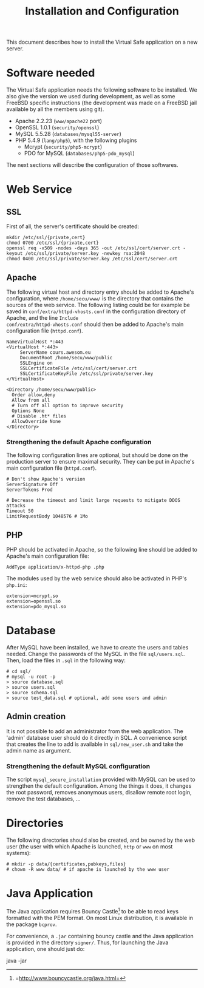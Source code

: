 #+TITLE: Installation and Configuration
#+AUTHOR: 
#+LATEX_HEADER: \usepackage[a4paper]{geometry}
#+LATEX_HEADER: \geometry{hscale=0.7,vscale=0.7,centering}
#+LATEX_HEADER: \usepackage[pdftex]{hyperref}
#+LATEX_HEADER: \hypersetup{colorlinks,citecolor=black,filecolor=black,linkcolor=black,urlcolor=black}
#+OPTIONS:   H:3 num:t toc:nil \n:nil @:t ::t |:t ^:t -:t f:t *:t <:t todo:nil

This document describes how to install the Virtual Safe application on
a new server.
* Software needed
The Virtual Safe application needs the following software to be
installed. We also give the version we used during development, as
well as some FreeBSD specific instructions (the development was made
on a FreeBSD jail available by all the members using git).

  - Apache 2.2.23 (=www/apache22= port)
  - OpenSSL 1.0.1 (=security/openssl=)
  - MySQL 5.5.28 (=databases/mysql55-server=)
  - PHP 5.4.9 (=lang/php5=), with the following plugins
    - Mcrypt (=security/php5-mcrypt=)
    - PDO for MySQL (=databases/php5-pdo_mysql=)

The next sections will describe the configuration of those softwares.
* Web Service
** SSL
First of all, the server's certificate should be created:
#+BEGIN_SRC text
mkdir /etc/ssl/{private,cert}
chmod 0700 /etc/ssl/{private,cert}
openssl req -x509 -nodes -days 365 -out /etc/ssl/cert/server.crt -keyout /etc/ssl/private/server.key -newkey rsa:2048
chmod 0400 /etc/ssl/private/server.key /etc/ssl/cert/server.crt
#+END_SRC
** Apache
The following virtual host and directory entry should be added to
Apache's configuration, where =/home/secu/www/= is the directory that
contains the sources of the web service. The following listing could
be for example be saved in =conf/extra/httpd-vhosts.conf= in the
configuration directory of Apache, and the line =Include
conf/extra/httpd-vhosts.conf= should then be added to Apache's main
configuration file (=httpd.conf=).
#+BEGIN_SRC text
NameVirtualHost *:443
<VirtualHost *:443>
     ServerName cours.awesom.eu
     DocumentRoot /home/secu/www/public
     SSLEngine on
     SSLCertificateFile /etc/ssl/cert/server.crt
     SSLCertificateKeyFile /etc/ssl/private/server.key
</VirtualHost>

<Directory /home/secu/www/public>
  Order allow,deny
  Allow from all
  # Turn off all option to improve security
  Options None
  # Disable .ht* files
  AllowOverride None
</Directory>
#+END_SRC
*** Strengthening the default Apache configuration
The following configuration lines are optional, but should be done on
the production server to ensure maximal security. They can be put in
Apache's main configuration file (=httpd.conf=).

#+BEGIN_SRC text
# Don't show Apache's version
ServerSignature Off
ServerTokens Prod

# Decrease the timeout and limit large requests to mitigate DDOS attacks
Timeout 50
LimitRequestBody 1048576 # 1Mo
#+END_SRC

** PHP
PHP should be activated in Apache, so the following line should be
added to Apache's main configuration file:

#+BEGIN_SRC text
AddType application/x-httpd-php .php
#+END_SRC

The modules used by the web service should also be activated in PHP's =php.ini=:
#+BEGIN_SRC text
extension=mcrypt.so
extension=openssl.so
extension=pdo_mysql.so
#+END_SRC
* Database
After MySQL have been installed, we have to create the users and
tables needed. Change the passwords of the MySQL in the file
=sql/users.sql=. Then, load the files in =.sql= in the following way:
#+BEGIN_SRC text
# cd sql/
# mysql -u root -p
> source database.sql
> source users.sql
> source schema.sql
> source test_data.sql # optional, add some users and admin
#+END_SRC
** Admin creation
It is not possible to add an administrator from the web
application. The 'admin' database user should do it directly in
SQL. A convenience script that creates the line to add is available
in =sql/new_user.sh= and take the admin name as argument.
*** Strengthening the default MySQL configuration
The script =mysql_secure_installation= provided with MySQL can be
used to strengthen the default configuration. Among the things it
does, it changes the root password, removes anonymous users, disallow
remote root login, remove the test databases, ...
* Directories
The following directories should also be created, and be owned by the
web user (the user with which Apache is launched, =http= or =www= on
most systems):
#+BEGIN_SRC text
# mkdir -p data/{certificates,pubkeys,files}
# chown -R www data/ # if apache is launched by the www user
#+END_SRC
* Java Application
The Java application requires Bouncy
Castle[fn::=http://www.bouncycastle.org/java.html=] to be able to read
keys formatted with the PEM format. On most Linux distribution, it is
available in the package =bcprov=.

For convenience, a =.jar= containing bouncy castle and the Java
application is provided in the directory =signer/=. Thus, for
launching the Java application, one should just do:
#+BEGIN_SRC text
java -jar 
